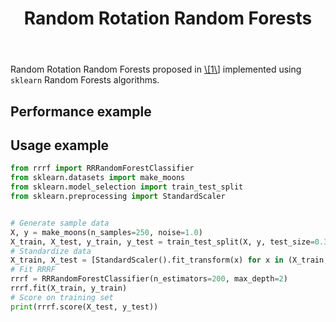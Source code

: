 #+TITLE: Random Rotation Random Forests
Random Rotation Random Forests proposed in [[https://jmlr.org/papers/volume17/blaser16a/blaser16a.pdf][\[1\]]] implemented using =sklearn= Random Forests algorithms.

** Performance example
[[file:pics/comparison.png]]
** Usage example
#+begin_src python
from rrrf import RRRandomForestClassifier
from sklearn.datasets import make_moons
from sklearn.model_selection import train_test_split
from sklearn.preprocessing import StandardScaler


# Generate sample data
X, y = make_moons(n_samples=250, noise=1.0)
X_train, X_test, y_train, y_test = train_test_split(X, y, test_size=0.3)
# Standardize data
X_train, X_test = [StandardScaler().fit_transform(x) for x in (X_train, X_test)]
# Fit RRRF
rrrf = RRRandomForestClassifier(n_estimators=200, max_depth=2)
rrrf.fit(X_train, y_train)
# Score on training set
print(rrrf.score(X_test, y_test))
#+end_src
